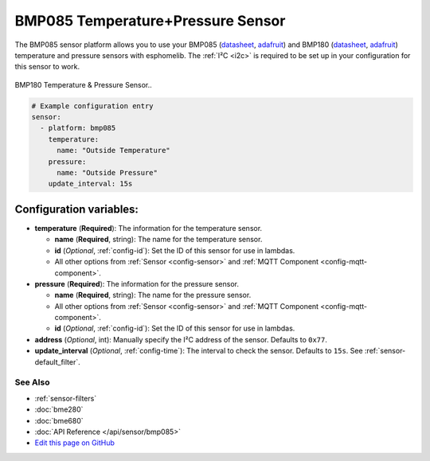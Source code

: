 BMP085 Temperature+Pressure Sensor
==================================

The BMP085 sensor platform allows you to use your BMP085
(`datasheet <https://www.sparkfun.com/datasheets/Components/General/BST-BMP085-DS000-05.pdf>`__,
`adafruit <https://www.adafruit.com/product/391>`__) and BMP180
(`datasheet <https://cdn-shop.adafruit.com/datasheets/BST-BMP180-DS000-09.pdf>`__,
`adafruit <https://www.adafruit.com/product/1603>`__) temperature and
pressure sensors with esphomelib. The :ref:`I²C <i2c>` is required to be set up in
your configuration for this sensor to work.

.. figure:: images/bmp180-full.jpg
    :align: center
    :width: 50.0%

    BMP180 Temperature & Pressure Sensor..

.. figure:: images/temperature-pressure.png
    :align: center
    :width: 80.0%

.. code:: yaml

    # Example configuration entry
    sensor:
      - platform: bmp085
        temperature:
          name: "Outside Temperature"
        pressure:
          name: "Outside Pressure"
        update_interval: 15s

Configuration variables:
~~~~~~~~~~~~~~~~~~~~~~~~

- **temperature** (**Required**): The information for the temperature sensor.

  - **name** (**Required**, string): The name for the temperature
    sensor.
  - **id** (*Optional*, :ref:`config-id`): Set the ID of this sensor for use in lambdas.
  - All other options from :ref:`Sensor <config-sensor>` and :ref:`MQTT Component <config-mqtt-component>`.

- **pressure** (**Required**): The information for the pressure sensor.

  - **name** (**Required**, string): The name for the pressure sensor.
  - All other options from :ref:`Sensor <config-sensor>` and :ref:`MQTT Component <config-mqtt-component>`.
  - **id** (*Optional*, :ref:`config-id`): Set the ID of this sensor for use in lambdas.

-  **address** (*Optional*, int): Manually specify the I²C address of
   the sensor. Defaults to ``0x77``.
-  **update_interval** (*Optional*, :ref:`config-time`): The interval to check the
   sensor. Defaults to ``15s``. See :ref:`sensor-default_filter`.

See Also
^^^^^^^^

- :ref:`sensor-filters`
- :doc:`bme280`
- :doc:`bme680`
- :doc:`API Reference </api/sensor/bmp085>`
- `Edit this page on GitHub <https://github.com/OttoWinter/esphomedocs/blob/current/esphomeyaml/components/sensor/bmp085.rst>`__
